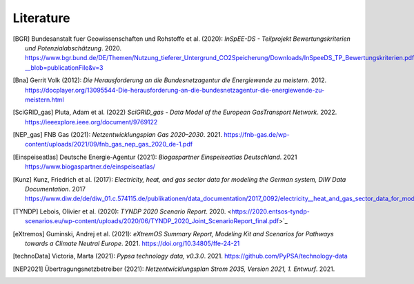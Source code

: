 **********
Literature
**********


.. [BGR] Bundesanstalt fuer Geowissenschaften und Rohstoffe et al. (2020):
    *InSpEE-DS - Teilprojekt Bewertungskriterien und Potenzialabschätzung*. 2020.
    `<https://www.bgr.bund.de/DE/Themen/Nutzung_tieferer_Untergrund_CO2Speicherung/Downloads/InSpeeDS_TP_Bewertungskriterien.pdf?__blob=publicationFile&v=3>`_

.. [Bna] Gerrit Volk (2012):
    *Die Herausforderung an die Bundesnetzagentur die Energiewende zu meistern*. 2012.
    `<https://docplayer.org/13095544-Die-herausforderung-an-die-bundesnetzagentur-die-energiewende-zu-meistern.html>`_

.. [SciGRID_gas] Pluta, Adam et al. (2022)
    *SciGRID_gas - Data Model of the European GasTransport Network*. 2022.
    `<https://ieeexplore.ieee.org/document/9769122>`_

.. [NEP_gas] FNB Gas (2021):
    *Netzentwicklungsplan Gas 2020–2030*. 2021.
    `<https://fnb-gas.de/wp-content/uploads/2021/09/fnb_gas_nep_gas_2020_de-1.pdf>`_

.. [Einspeiseatlas] Deutsche Energie-Agentur (2021):
    *Biogaspartner Einspeiseatlas Deutschland*. 2021
    `<https://www.biogaspartner.de/einspeiseatlas/>`_

.. [Kunz] Kunz, Friedrich et al. (2017):
    *Electricity, heat, and gas sector data for modeling the German system, DIW Data Documentation*. 2017
    `<https://www.diw.de/de/diw_01.c.574115.de/publikationen/data_documentation/2017_0092/electricity__heat_and_gas_sector_data_for_modelling_the_german_system.html>`_

.. [TYNDP] Lebois, Olivier et al. (2020):
    *TYNDP 2020 Scenario Report*. 2020.
    <https://2020.entsos-tyndp-scenarios.eu/wp-content/uploads/2020/06/TYNDP_2020_Joint_ScenarioReport_final.pdf>`_

.. [eXtremos] Guminski, Andrej et al. (2021):
    *eXtremOS Summary Report, Modeling Kit and Scenarios for Pathways towards a Climate Neutral Europe*. 2021.
    `<https://doi.org/10.34805/ffe-24-21>`_

.. [technoData] Victoria, Marta (2021):
    *Pypsa technology data, v0.3.0*. 2021.
    `<https://github.com/PyPSA/technology-data>`_

.. [NEP2021] Übertragungsnetzbetreiber (2021):
    *Netzentwicklungsplan Strom 2035, Version 2021, 1. Entwurf*. 2021.